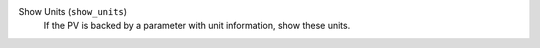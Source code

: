 Show Units (``show_units``)
    If the PV is backed by a parameter with unit information, show these units.

